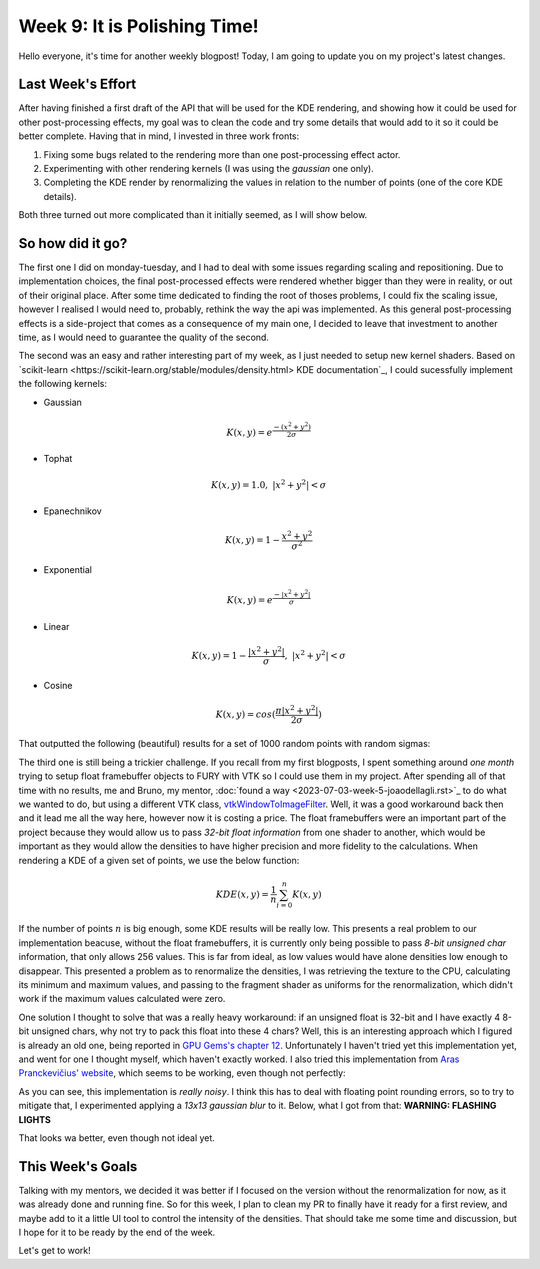 Week 9: It is Polishing Time!
=============================

.. post:: July 31, 2023
   :author: João Victor Dell Agli Floriano
   :tags: google
   :category: gsoc


Hello everyone, it's time for another weekly blogpost! Today, I am going to update you on my project's latest changes.

Last Week's Effort
------------------
After having finished a first draft of the API that will be used for the KDE rendering, and showing how it could be used 
for other post-processing effects, my goal was to clean the code and try some details that would add to it so it could be better 
complete. Having that in mind, I invested in three work fronts:

1. Fixing some bugs related to the rendering more than one post-processing effect actor.
2. Experimenting with other rendering kernels (I was using the *gaussian* one only).
3. Completing the KDE render by renormalizing the values in relation to the number of points (one of the core KDE details). 

Both three turned out more complicated than it initially seemed, as I will show below.

So how did it go?
-----------------
The first one I did on monday-tuesday, and I had to deal with some issues regarding scaling and repositioning. Due to implementation 
choices, the final post-processed effects were rendered whether bigger than they were in reality, or out of their original place. 
After some time dedicated to finding the root of thoses problems, I could fix the scaling issue, however I realised I would need to, 
probably, rethink the way the api was implemented. As this general post-processing effects is a side-project that comes as a consequence of 
my main one, I decided to leave that investment to another time, as I would need to guarantee the quality of the second.

The second was an easy and rather interesting part of my week, as I just needed to setup new kernel shaders. Based on 
`scikit-learn <https://scikit-learn.org/stable/modules/density.html> KDE documentation`_, I could sucessfully implement the following kernels:

* Gaussian 

.. math::
   K(x, y) = e^{\frac{-(x^2 + y^2)}{2\sigma}}

* Tophat

.. math::
   K(x, y) = 1.0, \ \ |x^2 + y^2| < \sigma

* Epanechnikov

.. math::
   K(x, y) = 1 - \frac{x^2 + y^2}{\sigma^2}

* Exponential

.. math::
   K(x, y) = e^{\frac{-|x^2 + y^2|}{\sigma}}

* Linear

.. math::
   K(x, y) = 1 - \frac{|x^2 + y^2|}{\sigma}, \ \ |x^2 + y^2| < \sigma

* Cosine

.. math::
   K(x, y) = cos(\frac{\pi|x^2 + y^2|}{2\sigma})

That outputted the following (beautiful) results for a set of 1000 random points with random sigmas:

.. image::
   :align: center
   :alt: Different kernel approaches


The third one is still being a trickier challenge. If you recall from my first blogposts, I spent something around *one month* trying to setup
float framebuffer objects to FURY with VTK so I could use them in my project. After spending all of that time with no results, 
me and Bruno, my mentor, :doc:`found a way <2023-07-03-week-5-joaodellagli.rst>`_ to do what we wanted to do, but using a different VTK class, 
`vtkWindowToImageFilter <https://vtk.org/doc/nightly/html/classvtkWindowToImageFilter.html>`_. Well, it was a good workaround back then and 
it lead me all the way here, however now it is costing a price. The float framebuffers were an important part of the project because they 
would allow us to pass *32-bit float information* from one shader to another, which would be important as they would allow the densities to 
have higher precision and more fidelity to the calculations. When rendering a KDE of a given set of points, we use the below function:

.. math::
   KDE(x, y) = \frac{1}{n} \sum_{i = 0}^n K(x, y)

If the number of points :math:`n` is big enough, some KDE results will be really low. This presents a real problem to our implementation beacuse, without 
the float framebuffers, it is currently only being possible to pass *8-bit unsigned char* information, that only allows 256 values. 
This is far from ideal, as low values would have alone densities low enough to disappear. This presented a problem as to renormalize the
densities, I was retrieving the texture to the CPU, calculating its minimum and maximum values, and passing to the fragment shader as uniforms
for the renormalization, which didn't work if the maximum values calculated were zero.

One solution I thought to solve that was a really heavy workaround: if an unsigned float is 32-bit and I have exactly 4 8-bit 
unsigned chars, why not try to pack this float into these 4 chars? Well, this is an interesting approach which I figured is already an 
old one, being reported in `GPU Gems's chapter 12 <https://developer.nvidia.com/gpugems/gpugems/part-ii-lighting-and-shadows/chapter-12-omnidirectional-shadow-mapping>`_.
Unfortunately I haven't tried yet this implementation yet, and went for one I thought myself, which haven't exactly worked. I also tried 
this implementation from `Aras Pranckevičius' website <https://aras-p.info/blog/2009/07/30/encoding-floats-to-rgba-the-final/>`_, which seems
to be working, even though not perfectly:

.. image::
   :align: center
   :alt: Noisy float to RGBA enconding

As you can see, this implementation is *really noisy*. I think this has to deal with floating point rounding errors, so to try to mitigate 
that, I experimented applying a *13x13 gaussian blur* to it. Below, what I got from that: **WARNING: FLASHING LIGHTS**

.. image::
   :align: center
   :alt: Blurred KDE result

That looks wa better, even though not ideal yet.

This Week's Goals
-----------------
Talking with my mentors, we decided it was better if I focused on the version without the renormalization for now, as it was already 
done and running fine. So for this week, I plan to clean my PR to finally have it ready for a first review, and maybe add to it a little 
UI tool to control the intensity of the densities. That should take me some time and discussion, but I hope for it to be ready by the 
end of the week.

Let's get to work!
